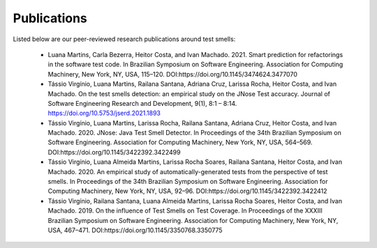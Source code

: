 Publications
=====================

Listed below are our peer-reviewed research publications around test smells:

    * Luana Martins, Carla Bezerra, Heitor Costa, and Ivan Machado. 2021. Smart prediction for refactorings in the software test code. In Brazilian Symposium on Software Engineering. Association for Computing Machinery, New York, NY, USA, 115–120. DOI:https://doi.org/10.1145/3474624.3477070

    * Tássio Virgínio, Luana Martins, Railana Santana, Adriana Cruz, Larissa Rocha, Heitor Costa, and Ivan Machado. On the test smells detection: an empirical study on the JNose Test accuracy. Journal of Software Engineering Research and Development, 9(1), 8:1 – 8:14. https://doi.org/10.5753/jserd.2021.1893

    * Tássio Virgínio, Luana Martins, Larissa Rocha, Railana Santana, Adriana Cruz, Heitor Costa, and Ivan Machado. 2020. JNose: Java Test Smell Detector. In Proceedings of the 34th Brazilian Symposium on Software Engineering. Association for Computing Machinery, New York, NY, USA, 564–569. DOI:https://doi.org/10.1145/3422392.3422499

    * Tássio Virgínio, Luana Almeida Martins, Larissa Rocha Soares, Railana Santana, Heitor Costa, and Ivan Machado. 2020. An empirical study of automatically-generated tests from the perspective of test smells. In Proceedings of the 34th Brazilian Symposium on Software Engineering. Association for Computing Machinery, New York, NY, USA, 92–96. DOI:https://doi.org/10.1145/3422392.3422412

    * Tássio Virgínio, Railana Santana, Luana Almeida Martins, Larissa Rocha Soares, Heitor Costa, and Ivan Machado. 2019. On the influence of Test Smells on Test Coverage. In Proceedings of the XXXIII Brazilian Symposium on Software Engineering. Association for Computing Machinery, New York, NY, USA, 467–471. DOI:https://doi.org/10.1145/3350768.3350775


